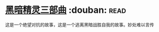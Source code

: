 * [[https://book.douban.com/subject/1232186/][黑暗精灵三部曲]]    :douban::read:
这是一个绝望对抗的故事，这是一个逃离黑暗战胜自我的故事。妙处难以言传

